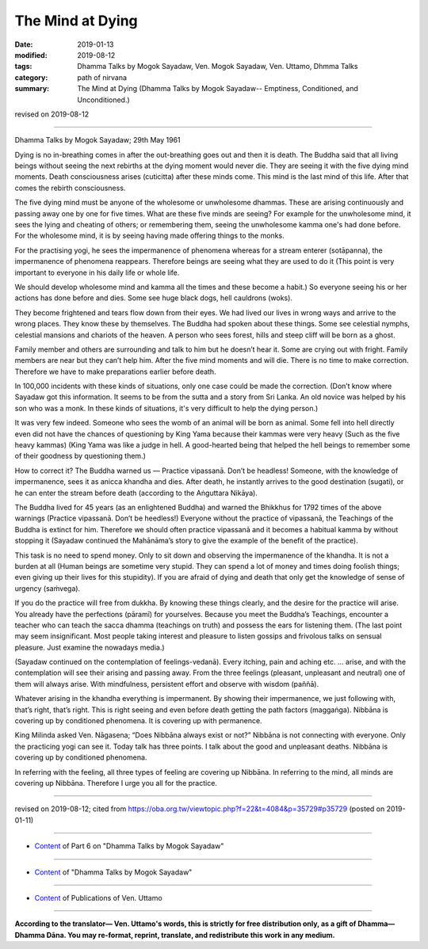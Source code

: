 ==========================================
The Mind at Dying
==========================================

:date: 2019-01-13
:modified: 2019-08-12
:tags: Dhamma Talks by Mogok Sayadaw, Ven. Mogok Sayadaw, Ven. Uttamo, Dhmma Talks
:category: path of nirvana
:summary: The Mind at Dying (Dhamma Talks by Mogok Sayadaw-- Emptiness, Conditioned, and Unconditioned.)

revised on 2019-08-12

------

Dhamma Talks by Mogok Sayadaw; 29th May 1961

Dying is no in-breathing comes in after the out-breathing goes out and then it is death. The Buddha said that all living beings without seeing the next rebirths at the dying moment would never die. They are seeing it with the five dying mind moments. Death consciousness arises (cuticitta) after these minds come. This mind is the last mind of this life. After that comes the rebirth consciousness. 

The five dying mind must be anyone of the wholesome or unwholesome dhammas. These are arising continuously and passing away one by one for five times. What are these five minds are seeing? For example for the unwholesome mind, it sees the lying and cheating of others; or remembering them, seeing the unwholesome kamma one's had done before. For the wholesome mind, it is by seeing having made offering things to the monks. 

For the practising yogi, he sees the impermanence of phenomena whereas for a stream enterer (sotāpanna), the impermanence of phenomena reappears. Therefore beings are seeing what they are used to do it (This point is very important to everyone in his daily life or whole life. 

We should develop wholesome mind and kamma all the times and these become a habit.) So everyone seeing his or her actions has done before and dies. Some see huge black dogs, hell cauldrons (woks).

They become frightened and tears flow down from their eyes. We had lived our lives in wrong ways and arrive to the wrong places. They know these by themselves. The Buddha had spoken about these things. Some see celestial nymphs, celestial mansions and chariots of the heaven. A person who sees forest, hills and steep cliff will be born as a ghost. 

Family member and others are surrounding and talk to him but he doesn’t hear it. Some are crying out with fright. Family members are near but they can’t help him. After the five mind moments and will die. There is no time to make correction. Therefore we have to make preparations earlier before death. 

In 100,000 incidents with these kinds of situations, only one case could be made the correction. (Don’t know where Sayadaw got this information. It seems to be from the sutta and a story from Sri Lanka. An old novice was helped by his son who was a monk. In these kinds of situations, it's very difficult to help the dying person.) 

It was very few indeed. Someone who sees the womb of an animal will be born as animal. Some fell into hell directly even did not have the chances of questioning by King Yama because their kammas were very heavy (Such as the five heavy kammas) (King Yama was like a judge in hell. A good-hearted being that helped the hell beings to remember some of their goodness by questioning them.)

How to correct it? The Buddha warned us — Practice vipassanā. Don’t be headless! Someone, with the knowledge of impermanence, sees it as anicca khandha and dies. After death, he instantly arrives to the good destination (sugati), or he can enter the stream before death (according to the Aṅguttara Nikāya). 

The Buddha lived for 45 years (as an enlightened Buddha) and warned the Bhikkhus for 1792 times of the above warnings (Practice vipassanā. Don’t be heedless!) Everyone without the practice of vipassanā, the Teachings of the Buddha is extinct for him. Therefore we should often practice vipassanā and it becomes a habitual kamma by without stopping it (Sayadaw continued the Mahānāma’s story to give the example of the benefit of the practice). 

This task is no need to spend money. Only to sit down and observing the impermanence of the khandha. It is not a burden at all (Human beings are sometime very stupid. They can spend a lot of money and times doing foolish things; even giving up their lives for this stupidity). If you are afraid of dying and death that only get the knowledge of sense of urgency (saṁvega). 

If you do the practice will free from dukkha. By knowing these things clearly, and the desire for the practice will arise. You already have the perfections (pāramī) for yourselves. Because you meet the Buddha’s Teachings, encounter a teacher who can teach the sacca dhamma (teachings on truth) and possess the ears for listening them. (The last point may seem insignificant. Most people taking interest and pleasure to listen gossips and frivolous talks on sensual pleasure. Just examine the nowadays media.) 

(Sayadaw continued on the contemplation of feelings-vedanā). Every itching, pain and aching etc. … arise, and with the contemplation will see their arising and passing away. From the three feelings (pleasant, unpleasant and neutral) one of them will always arise. With mindfulness, persistent effort and observe with wisdom (paññā). 

Whatever arising in the khandha everything is impermanent. By showing their impermanence, we just following with, that’s right, that’s right. This is right seeing and even before death getting the path factors (maggaṅga). Nibbāna is covering up by conditioned phenomena. It is covering up with permanence. 

King Milinda asked Ven. Nāgasena; “Does Nibbāna always exist or not?” Nibbāna is not connecting with everyone. Only the practicing yogi can see it. Today talk has three points. I talk about the good and unpleasant deaths. Nibbāna is covering up by conditioned phenomena. 

In referring with the feeling, all three types of feeling are covering up Nibbāna. In referring to the mind, all minds are covering up Nibbāna. Therefore I urge you all for the practice.

------

revised on 2019-08-12; cited from https://oba.org.tw/viewtopic.php?f=22&t=4084&p=35729#p35729 (posted on 2019-01-11)

------

- `Content <{filename}pt06-content-of-part06%zh.rst>`__ of Part 6 on "Dhamma Talks by Mogok Sayadaw"

------

- `Content <{filename}content-of-dhamma-talks-by-mogok-sayadaw%zh.rst>`__ of "Dhamma Talks by Mogok Sayadaw"

------

- `Content <{filename}../publication-of-ven-uttamo%zh.rst>`__ of Publications of Ven. Uttamo

------

**According to the translator— Ven. Uttamo's words, this is strictly for free distribution only, as a gift of Dhamma—Dhamma Dāna. You may re-format, reprint, translate, and redistribute this work in any medium.**

..
  08-12 rev. proofread by bhante
  2019-01-13  create rst
  https://mogokdhammatalks.blog/